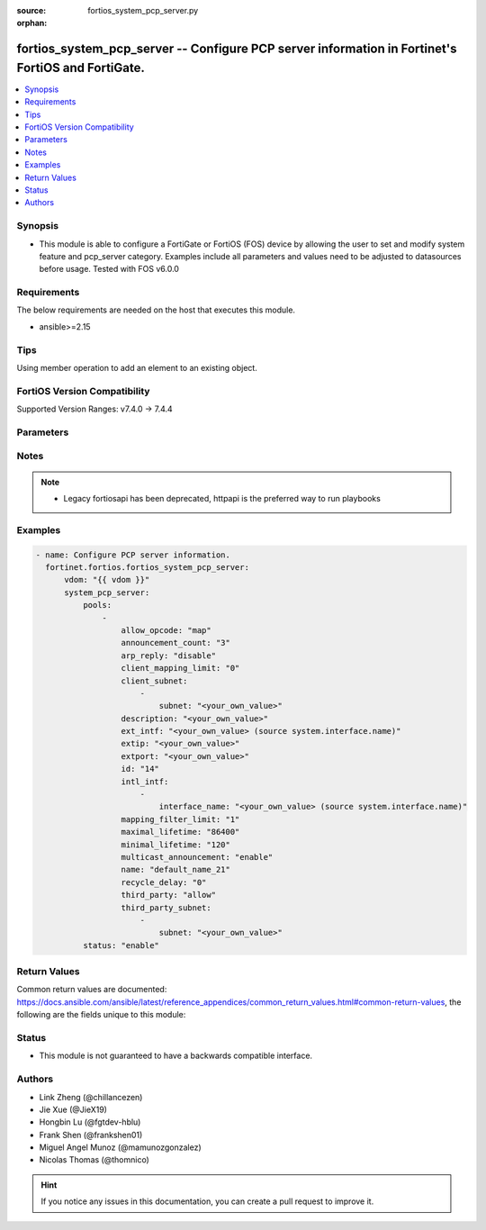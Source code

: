 :source: fortios_system_pcp_server.py

:orphan:

.. fortios_system_pcp_server:

fortios_system_pcp_server -- Configure PCP server information in Fortinet's FortiOS and FortiGate.
++++++++++++++++++++++++++++++++++++++++++++++++++++++++++++++++++++++++++++++++++++++++++++++++++

.. versionadded:: 2.0.0

.. contents::
   :local:
   :depth: 1


Synopsis
--------
- This module is able to configure a FortiGate or FortiOS (FOS) device by allowing the user to set and modify system feature and pcp_server category. Examples include all parameters and values need to be adjusted to datasources before usage. Tested with FOS v6.0.0



Requirements
------------
The below requirements are needed on the host that executes this module.

- ansible>=2.15


Tips
----
Using member operation to add an element to an existing object.

FortiOS Version Compatibility
-----------------------------
Supported Version Ranges: v7.4.0 -> 7.4.4



Parameters
----------


.. raw:: html

    <ul>
    <li> <span class="li-head">access_token</span> - Token-based authentication. Generated from GUI of Fortigate. <span class="li-normal">type: str</span> <span class="li-required">required: false</span> </li>
    <li> <span class="li-head">enable_log</span> - Enable/Disable logging for task. <span class="li-normal">type: bool</span> <span class="li-required">required: false</span> <span class="li-normal">default: False</span> </li>
    <li> <span class="li-head">vdom</span> - Virtual domain, among those defined previously. A vdom is a virtual instance of the FortiGate that can be configured and used as a different unit. <span class="li-normal">type: str</span> <span class="li-normal">default: root</span> </li>
    <li> <span class="li-head">member_path</span> - Member attribute path to operate on. <span class="li-normal">type: str</span> </li>
    <li> <span class="li-head">member_state</span> - Add or delete a member under specified attribute path. <span class="li-normal">type: str</span> <span class="li-normal">choices: present, absent</span> </li>
    <li> <span class="li-head">system_pcp_server</span> - Configure PCP server information. <span class="li-normal">type: dict</span>
 <a id='label0' href="javascript:ContentClick('label1', 'label0');" onmouseover="ContentPreview('label1');" onmouseout="ContentUnpreview('label1');" title="click to collapse or expand..."> more... </a>
 <div id="label1" style="display:none">
 <table border="1">
 <tr>
 <td></td><td colspan="1">Supported Version Ranges</td>
 </tr>
 <tr>
 <td>system_pcp_server</td>
 <td><code class="docutils literal notranslate">v7.4.0 -> 7.4.4 </code></td>
 </tr>
 </table>
 </div>
 </li>
        <ul class="ul-self">
        <li> <span class="li-head">pools</span> - Configure PCP pools. <span class="li-normal">type: list</span> <span style="font-family:'Courier New'" class="li-required">member_path: pools:name</span>
 <a id='label2' href="javascript:ContentClick('label3', 'label2');" onmouseover="ContentPreview('label3');" onmouseout="ContentUnpreview('label3');" title="click to collapse or expand..."> more... </a>
 <div id="label3" style="display:none">
 <table border="1">
 <tr>
 <td></td><td colspan="1">Supported Version Ranges</td>
 </tr>
 <tr>
 <td>pools</td>
 <td><code class="docutils literal notranslate">v7.4.0 -> 7.4.4 </code></td>
 </tr>
 </table>
 </div>
 </li>
            <ul class="ul-self">
            <li> <span class="li-head">allow_opcode</span> - Allowed PCP opcode. <span class="li-normal">type: list</span> <span class="li-normal">choices: map, peer, announce</span>
 <a id='label4' href="javascript:ContentClick('label5', 'label4');" onmouseover="ContentPreview('label5');" onmouseout="ContentUnpreview('label5');" title="click to collapse or expand..."> more... </a>
 <div id="label5" style="display:none">
 <table border="1">
 <tr>
 <td></td>
 <td colspan="1">Supported Version Ranges</td>
 </tr>
 <tr>
 <td>allow_opcode</td>
 <td><code class="docutils literal notranslate">v7.4.0 -> 7.4.4 </code></td>
 </tr>
 <tr>
 <td>[map]</td>
 <td><code class="docutils literal notranslate">v7.4.0 -> 7.4.4</code></td>
 <tr>
 <td>[peer]</td>
 <td><code class="docutils literal notranslate">v7.4.0 -> 7.4.4</code></td>
 <tr>
 <td>[announce]</td>
 <td><code class="docutils literal notranslate">v7.4.0 -> 7.4.4</code></td>
 </table>
 </div>
 </li>
            <li> <span class="li-head">announcement_count</span> - Number of multicast announcements. <span class="li-normal">type: int</span>
 <a id='label6' href="javascript:ContentClick('label7', 'label6');" onmouseover="ContentPreview('label7');" onmouseout="ContentUnpreview('label7');" title="click to collapse or expand..."> more... </a>
 <div id="label7" style="display:none">
 <table border="1">
 <tr>
 <td></td>
 <td colspan="1">Supported Version Ranges</td>
 </tr>
 <tr>
 <td>announcement_count</td>
 <td><code class="docutils literal notranslate">v7.4.0 -> 7.4.4 </code></td>
 </tr>
 </table>
 </div>
 </li>
            <li> <span class="li-head">arp_reply</span> - Enable to respond to ARP requests for external IP . <span class="li-normal">type: str</span> <span class="li-normal">choices: disable, enable</span>
 <a id='label8' href="javascript:ContentClick('label9', 'label8');" onmouseover="ContentPreview('label9');" onmouseout="ContentUnpreview('label9');" title="click to collapse or expand..."> more... </a>
 <div id="label9" style="display:none">
 <table border="1">
 <tr>
 <td></td>
 <td colspan="1">Supported Version Ranges</td>
 </tr>
 <tr>
 <td>arp_reply</td>
 <td><code class="docutils literal notranslate">v7.4.0 -> 7.4.4 </code></td>
 </tr>
 <tr>
 <td>[disable]</td>
 <td><code class="docutils literal notranslate">v7.4.0 -> 7.4.4</code></td>
 <tr>
 <td>[enable]</td>
 <td><code class="docutils literal notranslate">v7.4.0 -> 7.4.4</code></td>
 </table>
 </div>
 </li>
            <li> <span class="li-head">client_mapping_limit</span> - Mapping limit per client (0 - 65535). <span class="li-normal">type: int</span>
 <a id='label10' href="javascript:ContentClick('label11', 'label10');" onmouseover="ContentPreview('label11');" onmouseout="ContentUnpreview('label11');" title="click to collapse or expand..."> more... </a>
 <div id="label11" style="display:none">
 <table border="1">
 <tr>
 <td></td>
 <td colspan="1">Supported Version Ranges</td>
 </tr>
 <tr>
 <td>client_mapping_limit</td>
 <td><code class="docutils literal notranslate">v7.4.0 -> 7.4.4 </code></td>
 </tr>
 </table>
 </div>
 </li>
            <li> <span class="li-head">client_subnet</span> - Subnets from which PCP requests are accepted. <span class="li-normal">type: list</span> <span style="font-family:'Courier New'" class="li-required">member_path: pools:name/client_subnet:subnet</span>
 <a id='label12' href="javascript:ContentClick('label13', 'label12');" onmouseover="ContentPreview('label13');" onmouseout="ContentUnpreview('label13');" title="click to collapse or expand..."> more... </a>
 <div id="label13" style="display:none">
 <table border="1">
 <tr>
 <td></td><td colspan="1">Supported Version Ranges</td>
 </tr>
 <tr>
 <td>client_subnet</td>
 <td><code class="docutils literal notranslate">v7.4.0 -> 7.4.4 </code></td>
 </tr>
 </table>
 </div>
 </li>
                <ul class="ul-self">
                <li> <span class="li-head">subnet</span> - Client subnets. <span class="li-normal">type: str</span> <span class="li-required">required: true</span>
 <a id='label14' href="javascript:ContentClick('label15', 'label14');" onmouseover="ContentPreview('label15');" onmouseout="ContentUnpreview('label15');" title="click to collapse or expand..."> more... </a>
 <div id="label15" style="display:none">
 <table border="1">
 <tr>
 <td></td>
 <td colspan="1">Supported Version Ranges</td>
 </tr>
 <tr>
 <td>subnet</td>
 <td><code class="docutils literal notranslate">v7.4.0 -> 7.4.4 </code></td>
 </tr>
 </table>
 </div>
 </li>
                </ul>
            <li> <span class="li-head">description</span> - Description. <span class="li-normal">type: str</span>
 <a id='label16' href="javascript:ContentClick('label17', 'label16');" onmouseover="ContentPreview('label17');" onmouseout="ContentUnpreview('label17');" title="click to collapse or expand..."> more... </a>
 <div id="label17" style="display:none">
 <table border="1">
 <tr>
 <td></td>
 <td colspan="1">Supported Version Ranges</td>
 </tr>
 <tr>
 <td>description</td>
 <td><code class="docutils literal notranslate">v7.4.0 -> 7.4.4 </code></td>
 </tr>
 </table>
 </div>
 </li>
            <li> <span class="li-head">ext_intf</span> - External interface name. Source system.interface.name. <span class="li-normal">type: str</span>
 <a id='label18' href="javascript:ContentClick('label19', 'label18');" onmouseover="ContentPreview('label19');" onmouseout="ContentUnpreview('label19');" title="click to collapse or expand..."> more... </a>
 <div id="label19" style="display:none">
 <table border="1">
 <tr>
 <td></td>
 <td colspan="1">Supported Version Ranges</td>
 </tr>
 <tr>
 <td>ext_intf</td>
 <td><code class="docutils literal notranslate">v7.4.0 -> 7.4.4 </code></td>
 </tr>
 </table>
 </div>
 </li>
            <li> <span class="li-head">extip</span> - IP address or address range on the external interface that you want to map to an address on the internal network. <span class="li-normal">type: str</span>
 <a id='label20' href="javascript:ContentClick('label21', 'label20');" onmouseover="ContentPreview('label21');" onmouseout="ContentUnpreview('label21');" title="click to collapse or expand..."> more... </a>
 <div id="label21" style="display:none">
 <table border="1">
 <tr>
 <td></td>
 <td colspan="1">Supported Version Ranges</td>
 </tr>
 <tr>
 <td>extip</td>
 <td><code class="docutils literal notranslate">v7.4.0 -> 7.4.4 </code></td>
 </tr>
 </table>
 </div>
 </li>
            <li> <span class="li-head">extport</span> - Incoming port number range that you want to map to a port number on the internal network. <span class="li-normal">type: str</span>
 <a id='label22' href="javascript:ContentClick('label23', 'label22');" onmouseover="ContentPreview('label23');" onmouseout="ContentUnpreview('label23');" title="click to collapse or expand..."> more... </a>
 <div id="label23" style="display:none">
 <table border="1">
 <tr>
 <td></td>
 <td colspan="1">Supported Version Ranges</td>
 </tr>
 <tr>
 <td>extport</td>
 <td><code class="docutils literal notranslate">v7.4.0 -> 7.4.4 </code></td>
 </tr>
 </table>
 </div>
 </li>
            <li> <span class="li-head">id</span> - ID. <span class="li-normal">type: int</span>
 <a id='label24' href="javascript:ContentClick('label25', 'label24');" onmouseover="ContentPreview('label25');" onmouseout="ContentUnpreview('label25');" title="click to collapse or expand..."> more... </a>
 <div id="label25" style="display:none">
 <table border="1">
 <tr>
 <td></td>
 <td colspan="1">Supported Version Ranges</td>
 </tr>
 <tr>
 <td>id</td>
 <td><code class="docutils literal notranslate">v7.4.0 -> 7.4.4 </code></td>
 </tr>
 </table>
 </div>
 </li>
            <li> <span class="li-head">intl_intf</span> - Internal interface name. <span class="li-normal">type: list</span> <span style="font-family:'Courier New'" class="li-required">member_path: pools:name/intl_intf:interface_name</span>
 <a id='label26' href="javascript:ContentClick('label27', 'label26');" onmouseover="ContentPreview('label27');" onmouseout="ContentUnpreview('label27');" title="click to collapse or expand..."> more... </a>
 <div id="label27" style="display:none">
 <table border="1">
 <tr>
 <td></td><td colspan="1">Supported Version Ranges</td>
 </tr>
 <tr>
 <td>intl_intf</td>
 <td><code class="docutils literal notranslate">v7.4.0 -> 7.4.4 </code></td>
 </tr>
 </table>
 </div>
 </li>
                <ul class="ul-self">
                <li> <span class="li-head">interface_name</span> - Interface name. Source system.interface.name. <span class="li-normal">type: str</span> <span class="li-required">required: true</span>
 <a id='label28' href="javascript:ContentClick('label29', 'label28');" onmouseover="ContentPreview('label29');" onmouseout="ContentUnpreview('label29');" title="click to collapse or expand..."> more... </a>
 <div id="label29" style="display:none">
 <table border="1">
 <tr>
 <td></td>
 <td colspan="1">Supported Version Ranges</td>
 </tr>
 <tr>
 <td>interface_name</td>
 <td><code class="docutils literal notranslate">v7.4.0 -> 7.4.4 </code></td>
 </tr>
 </table>
 </div>
 </li>
                </ul>
            <li> <span class="li-head">mapping_filter_limit</span> - Filter limit per mapping (0 - 5). <span class="li-normal">type: int</span>
 <a id='label30' href="javascript:ContentClick('label31', 'label30');" onmouseover="ContentPreview('label31');" onmouseout="ContentUnpreview('label31');" title="click to collapse or expand..."> more... </a>
 <div id="label31" style="display:none">
 <table border="1">
 <tr>
 <td></td>
 <td colspan="1">Supported Version Ranges</td>
 </tr>
 <tr>
 <td>mapping_filter_limit</td>
 <td><code class="docutils literal notranslate">v7.4.0 -> 7.4.4 </code></td>
 </tr>
 </table>
 </div>
 </li>
            <li> <span class="li-head">maximal_lifetime</span> - Maximal lifetime of a PCP mapping in seconds (3600 - 604800). <span class="li-normal">type: int</span>
 <a id='label32' href="javascript:ContentClick('label33', 'label32');" onmouseover="ContentPreview('label33');" onmouseout="ContentUnpreview('label33');" title="click to collapse or expand..."> more... </a>
 <div id="label33" style="display:none">
 <table border="1">
 <tr>
 <td></td>
 <td colspan="1">Supported Version Ranges</td>
 </tr>
 <tr>
 <td>maximal_lifetime</td>
 <td><code class="docutils literal notranslate">v7.4.0 -> 7.4.4 </code></td>
 </tr>
 </table>
 </div>
 </li>
            <li> <span class="li-head">minimal_lifetime</span> - Minimal lifetime of a PCP mapping in seconds (60 - 300). <span class="li-normal">type: int</span>
 <a id='label34' href="javascript:ContentClick('label35', 'label34');" onmouseover="ContentPreview('label35');" onmouseout="ContentUnpreview('label35');" title="click to collapse or expand..."> more... </a>
 <div id="label35" style="display:none">
 <table border="1">
 <tr>
 <td></td>
 <td colspan="1">Supported Version Ranges</td>
 </tr>
 <tr>
 <td>minimal_lifetime</td>
 <td><code class="docutils literal notranslate">v7.4.0 -> 7.4.4 </code></td>
 </tr>
 </table>
 </div>
 </li>
            <li> <span class="li-head">multicast_announcement</span> - Enable/disable multicast announcements. <span class="li-normal">type: str</span> <span class="li-normal">choices: enable, disable</span>
 <a id='label36' href="javascript:ContentClick('label37', 'label36');" onmouseover="ContentPreview('label37');" onmouseout="ContentUnpreview('label37');" title="click to collapse or expand..."> more... </a>
 <div id="label37" style="display:none">
 <table border="1">
 <tr>
 <td></td>
 <td colspan="1">Supported Version Ranges</td>
 </tr>
 <tr>
 <td>multicast_announcement</td>
 <td><code class="docutils literal notranslate">v7.4.0 -> 7.4.4 </code></td>
 </tr>
 <tr>
 <td>[enable]</td>
 <td><code class="docutils literal notranslate">v7.4.0 -> 7.4.4</code></td>
 <tr>
 <td>[disable]</td>
 <td><code class="docutils literal notranslate">v7.4.0 -> 7.4.4</code></td>
 </table>
 </div>
 </li>
            <li> <span class="li-head">name</span> - PCP pool name. <span class="li-normal">type: str</span> <span class="li-required">required: true</span>
 <a id='label38' href="javascript:ContentClick('label39', 'label38');" onmouseover="ContentPreview('label39');" onmouseout="ContentUnpreview('label39');" title="click to collapse or expand..."> more... </a>
 <div id="label39" style="display:none">
 <table border="1">
 <tr>
 <td></td>
 <td colspan="1">Supported Version Ranges</td>
 </tr>
 <tr>
 <td>name</td>
 <td><code class="docutils literal notranslate">v7.4.0 -> 7.4.4 </code></td>
 </tr>
 </table>
 </div>
 </li>
            <li> <span class="li-head">recycle_delay</span> - Minimum delay (in seconds) the PCP Server will wait before recycling mappings that have expired (0 - 3600). <span class="li-normal">type: int</span>
 <a id='label40' href="javascript:ContentClick('label41', 'label40');" onmouseover="ContentPreview('label41');" onmouseout="ContentUnpreview('label41');" title="click to collapse or expand..."> more... </a>
 <div id="label41" style="display:none">
 <table border="1">
 <tr>
 <td></td>
 <td colspan="1">Supported Version Ranges</td>
 </tr>
 <tr>
 <td>recycle_delay</td>
 <td><code class="docutils literal notranslate">v7.4.0 -> 7.4.4 </code></td>
 </tr>
 </table>
 </div>
 </li>
            <li> <span class="li-head">third_party</span> - Allow/disallow third party option. <span class="li-normal">type: str</span> <span class="li-normal">choices: allow, disallow</span>
 <a id='label42' href="javascript:ContentClick('label43', 'label42');" onmouseover="ContentPreview('label43');" onmouseout="ContentUnpreview('label43');" title="click to collapse or expand..."> more... </a>
 <div id="label43" style="display:none">
 <table border="1">
 <tr>
 <td></td>
 <td colspan="1">Supported Version Ranges</td>
 </tr>
 <tr>
 <td>third_party</td>
 <td><code class="docutils literal notranslate">v7.4.0 -> 7.4.4 </code></td>
 </tr>
 <tr>
 <td>[allow]</td>
 <td><code class="docutils literal notranslate">v7.4.0 -> 7.4.4</code></td>
 <tr>
 <td>[disallow]</td>
 <td><code class="docutils literal notranslate">v7.4.0 -> 7.4.4</code></td>
 </table>
 </div>
 </li>
            <li> <span class="li-head">third_party_subnet</span> - Subnets from which third party requests are accepted. <span class="li-normal">type: list</span> <span style="font-family:'Courier New'" class="li-required">member_path: pools:name/third_party_subnet:subnet</span>
 <a id='label44' href="javascript:ContentClick('label45', 'label44');" onmouseover="ContentPreview('label45');" onmouseout="ContentUnpreview('label45');" title="click to collapse or expand..."> more... </a>
 <div id="label45" style="display:none">
 <table border="1">
 <tr>
 <td></td><td colspan="1">Supported Version Ranges</td>
 </tr>
 <tr>
 <td>third_party_subnet</td>
 <td><code class="docutils literal notranslate">v7.4.0 -> 7.4.4 </code></td>
 </tr>
 </table>
 </div>
 </li>
                <ul class="ul-self">
                <li> <span class="li-head">subnet</span> - Third party subnets. <span class="li-normal">type: str</span> <span class="li-required">required: true</span>
 <a id='label46' href="javascript:ContentClick('label47', 'label46');" onmouseover="ContentPreview('label47');" onmouseout="ContentUnpreview('label47');" title="click to collapse or expand..."> more... </a>
 <div id="label47" style="display:none">
 <table border="1">
 <tr>
 <td></td>
 <td colspan="1">Supported Version Ranges</td>
 </tr>
 <tr>
 <td>subnet</td>
 <td><code class="docutils literal notranslate">v7.4.0 -> 7.4.4 </code></td>
 </tr>
 </table>
 </div>
 </li>
                </ul>
            </ul>
        <li> <span class="li-head">status</span> - Enable/disable PCP server. <span class="li-normal">type: str</span> <span class="li-normal">choices: enable, disable</span>
 <a id='label48' href="javascript:ContentClick('label49', 'label48');" onmouseover="ContentPreview('label49');" onmouseout="ContentUnpreview('label49');" title="click to collapse or expand..."> more... </a>
 <div id="label49" style="display:none">
 <table border="1">
 <tr>
 <td></td>
 <td colspan="1">Supported Version Ranges</td>
 </tr>
 <tr>
 <td>status</td>
 <td><code class="docutils literal notranslate">v7.4.0 -> 7.4.4 </code></td>
 </tr>
 <tr>
 <td>[enable]</td>
 <td><code class="docutils literal notranslate">v7.4.0 -> 7.4.4</code></td>
 <tr>
 <td>[disable]</td>
 <td><code class="docutils literal notranslate">v7.4.0 -> 7.4.4</code></td>
 </table>
 </div>
 </li>
        </ul>
    </ul>


Notes
-----

.. note::

   - Legacy fortiosapi has been deprecated, httpapi is the preferred way to run playbooks



Examples
--------

.. code-block:: yaml+jinja
    
    - name: Configure PCP server information.
      fortinet.fortios.fortios_system_pcp_server:
          vdom: "{{ vdom }}"
          system_pcp_server:
              pools:
                  -
                      allow_opcode: "map"
                      announcement_count: "3"
                      arp_reply: "disable"
                      client_mapping_limit: "0"
                      client_subnet:
                          -
                              subnet: "<your_own_value>"
                      description: "<your_own_value>"
                      ext_intf: "<your_own_value> (source system.interface.name)"
                      extip: "<your_own_value>"
                      extport: "<your_own_value>"
                      id: "14"
                      intl_intf:
                          -
                              interface_name: "<your_own_value> (source system.interface.name)"
                      mapping_filter_limit: "1"
                      maximal_lifetime: "86400"
                      minimal_lifetime: "120"
                      multicast_announcement: "enable"
                      name: "default_name_21"
                      recycle_delay: "0"
                      third_party: "allow"
                      third_party_subnet:
                          -
                              subnet: "<your_own_value>"
              status: "enable"


Return Values
-------------
Common return values are documented: https://docs.ansible.com/ansible/latest/reference_appendices/common_return_values.html#common-return-values, the following are the fields unique to this module:

.. raw:: html

    <ul>

    <li> <span class="li-return">build</span> - Build number of the fortigate image <span class="li-normal">returned: always</span> <span class="li-normal">type: str</span> <span class="li-normal">sample: 1547</span></li>
    <li> <span class="li-return">http_method</span> - Last method used to provision the content into FortiGate <span class="li-normal">returned: always</span> <span class="li-normal">type: str</span> <span class="li-normal">sample: PUT</span></li>
    <li> <span class="li-return">http_status</span> - Last result given by FortiGate on last operation applied <span class="li-normal">returned: always</span> <span class="li-normal">type: str</span> <span class="li-normal">sample: 200</span></li>
    <li> <span class="li-return">mkey</span> - Master key (id) used in the last call to FortiGate <span class="li-normal">returned: success</span> <span class="li-normal">type: str</span> <span class="li-normal">sample: id</span></li>
    <li> <span class="li-return">name</span> - Name of the table used to fulfill the request <span class="li-normal">returned: always</span> <span class="li-normal">type: str</span> <span class="li-normal">sample: urlfilter</span></li>
    <li> <span class="li-return">path</span> - Path of the table used to fulfill the request <span class="li-normal">returned: always</span> <span class="li-normal">type: str</span> <span class="li-normal">sample: webfilter</span></li>
    <li> <span class="li-return">revision</span> - Internal revision number <span class="li-normal">returned: always</span> <span class="li-normal">type: str</span> <span class="li-normal">sample: 17.0.2.10658</span></li>
    <li> <span class="li-return">serial</span> - Serial number of the unit <span class="li-normal">returned: always</span> <span class="li-normal">type: str</span> <span class="li-normal">sample: FGVMEVYYQT3AB5352</span></li>
    <li> <span class="li-return">status</span> - Indication of the operation's result <span class="li-normal">returned: always</span> <span class="li-normal">type: str</span> <span class="li-normal">sample: success</span></li>
    <li> <span class="li-return">vdom</span> - Virtual domain used <span class="li-normal">returned: always</span> <span class="li-normal">type: str</span> <span class="li-normal">sample: root</span></li>
    <li> <span class="li-return">version</span> - Version of the FortiGate <span class="li-normal">returned: always</span> <span class="li-normal">type: str</span> <span class="li-normal">sample: v5.6.3</span></li>
    </ul>

Status
------

- This module is not guaranteed to have a backwards compatible interface.


Authors
-------

- Link Zheng (@chillancezen)
- Jie Xue (@JieX19)
- Hongbin Lu (@fgtdev-hblu)
- Frank Shen (@frankshen01)
- Miguel Angel Munoz (@mamunozgonzalez)
- Nicolas Thomas (@thomnico)


.. hint::
    If you notice any issues in this documentation, you can create a pull request to improve it.

